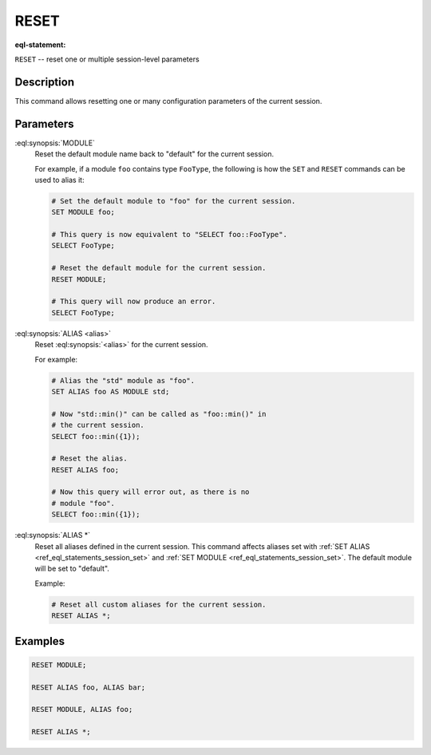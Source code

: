 .. _ref_eql_statements_session_reset:

RESET
=====

:eql-statement:


``RESET`` -- reset one or multiple session-level parameters

.. eql:synopsis::

    RESET <reset-command> [ , ... ] ;

    # where <reset-command> is one of the following:

    MODULE
    ALIAS <alias>
    ALIAS *


Description
-----------

This command allows resetting one or many configuration parameters of
the current session.


Parameters
----------

:eql:synopsis:`MODULE`
    Reset the default module name back to "default" for the current
    session.

    For example, if a module ``foo`` contains type ``FooType``,
    the following is how the ``SET`` and ``RESET`` commands can be used
    to alias it:

    .. code-block:: edgeql

        # Set the default module to "foo" for the current session.
        SET MODULE foo;

        # This query is now equivalent to "SELECT foo::FooType".
        SELECT FooType;

        # Reset the default module for the current session.
        RESET MODULE;

        # This query will now produce an error.
        SELECT FooType;


:eql:synopsis:`ALIAS <alias>`
    Reset :eql:synopsis:`<alias>` for the current session.

    For example:

    .. code-block:: edgeql

        # Alias the "std" module as "foo".
        SET ALIAS foo AS MODULE std;

        # Now "std::min()" can be called as "foo::min()" in
        # the current session.
        SELECT foo::min({1});

        # Reset the alias.
        RESET ALIAS foo;

        # Now this query will error out, as there is no
        # module "foo".
        SELECT foo::min({1});

:eql:synopsis:`ALIAS *`
    Reset all aliases defined in the current session.  This command
    affects aliases set with
    :ref:`SET ALIAS <ref_eql_statements_session_set>` and
    :ref:`SET MODULE <ref_eql_statements_session_set>`.
    The default module will be set to "default".

    Example:

    .. code-block:: edgeql

        # Reset all custom aliases for the current session.
        RESET ALIAS *;


Examples
--------

.. code-block:: edgeql

    RESET MODULE;

    RESET ALIAS foo, ALIAS bar;

    RESET MODULE, ALIAS foo;

    RESET ALIAS *;
